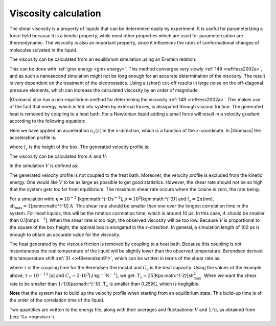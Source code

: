 Viscosity calculation
---------------------

The shear viscosity is a property of liquids that can be determined
easily by experiment. It is useful for parameterizing a force field
because it is a kinetic property, while most other properties which are
used for parameterization are thermodynamic. The viscosity is also an
important property, since it influences the rates of conformational
changes of molecules solvated in the liquid.

The viscosity can be calculated from an equilibrium simulation using an
Einstein relation:

.. math::  \eta = \frac{1}{2}\frac{V}{k_B T} \lim_{t \rightarrow \infty}
           \frac{\mbox{d}}{\mbox{d} t} \left\langle 
           \left( \int_{t_0}^{{t_0}+t} P_{xz}(t') \mbox{d} t' \right)^2
           \right\rangle_{t_0}
           :label: eqneinsteinrelation

This can be done with :ref:`gmx energy <gmx energy>`. This method converges
very slowly \ :ref:`149 <refHess2002a>`, and as such a nanosecond simulation might not
be long enough for an accurate determination of the viscosity. The
result is very dependent on the treatment of the electrostatics. Using a
(short) cut-off results in large noise on the off-diagonal pressure
elements, which can increase the calculated viscosity by an order of
magnitude.

|Gromacs| also has a non-equilibrium method for determining the
viscosity \ :ref:`149 <refHess2002a>`. This makes use of the fact that energy, which is
fed into system by external forces, is dissipated through viscous
friction. The generated heat is removed by coupling to a heat bath. For
a Newtonian liquid adding a small force will result in a velocity
gradient according to the following equation:

.. math:: a_x(z) + \frac{\eta}{\rho} \frac{\partial^2 v_x(z)}{\partial z^2} = 0
          :label: eqnviscositygradiant

Here we have applied an acceleration :math:`a_x(z)` in the
:math:`x`-direction, which is a function of the :math:`z`-coordinate. In
|Gromacs| the acceleration profile is:

.. math:: a_x(z) = A \cos\left(\frac{2\pi z}{l_z}\right)
          :label: eqnviscosityacceleration

where :math:`l_z` is the height of the box. The generated velocity
profile is:

.. math:: v_x(z) = V \cos\left(\frac{2\pi z}{l_z}\right)
          :label: eqnviscosityprofile1

.. math:: V = A \frac{\rho}{\eta}\left(\frac{l_z}{2\pi}\right)^2
          :label: eqnviscosityprofile2

The viscosity can be calculated from :math:`A` and :math:`V`:

.. math:: \eta = \frac{A}{V}\rho \left(\frac{l_z}{2\pi}\right)^2
          :label: eqnvisc

In the simulation :math:`V` is defined as:

.. math:: V = \frac{\displaystyle \sum_{i=1}^N m_i v_{i,x} 2 \cos\left(\frac{2\pi z}{l_z}\right)}
          {\displaystyle \sum_{i=1}^N m_i}
          :label: eqnsimulationviscosity

The generated velocity profile is not coupled to the heat bath.
Moreover, the velocity profile is excluded from the kinetic energy. One
would like :math:`V` to be as large as possible to get good statistics.
However, the shear rate should not be so high that the system gets too
far from equilibrium. The maximum shear rate occurs where the cosine is
zero, the rate being:

.. math:: \mbox{sh}_{\max} =  \max_z \left| \frac{\partial v_x(z)}{\partial z} \right|
          = A \frac{\rho}{\eta} \frac{l_z}{2\pi}
          :label: eqnshearrate

For a simulation with: :math:`\eta=10^{-3}`
[kgm:math:`^{-1}`\ s\ :math:`^{-1}`],
:math:`\rho=10^3`\ [kgm:math:`^{-3}`] and :math:`l_z=2\pi`\ [nm],
:math:`\mbox{sh}_{\max}=1`\ [psnm:math:`^{-1}`] :math:`A`. This shear
rate should be smaller than one over the longest correlation time in the
system. For most liquids, this will be the rotation correlation time,
which is around 10 ps. In this case, :math:`A` should be smaller than
0.1[nmps\ :math:`^{-2}`]. When the shear rate is too high, the observed
viscosity will be too low. Because :math:`V` is proportional to the
square of the box height, the optimal box is elongated in the
:math:`z`-direction. In general, a simulation length of 100 ps is enough
to obtain an accurate value for the viscosity.

The heat generated by the viscous friction is removed by coupling to a
heat bath. Because this coupling is not instantaneous the real
temperature of the liquid will be slightly lower than the observed
temperature. Berendsen derived this temperature
shift \ :ref:`31 <refBerendsen91>`, which can be written in terms of the
shear rate as:

.. math:: T_s = \frac{\eta\,\tau}{2 \rho\,C_v} \mbox{sh}_{\max}^2
          :label: eqnberendsentempshift

where :math:`\tau` is the coupling time for the Berendsen thermostat
and :math:`C_v` is the heat capacity. Using the values of the example
above, :math:`\tau=10^{-13}` [s] and :math:`C_v=2 \cdot 10^3`\ [J
kg\ :math:`^{-1}`\ K\ :math:`^{-1}`], we get:
:math:`T_s=25`\ [Kps:math:`^{-2}`]sh\ :math:`_{\max}^2`. When we want
the shear rate to be smaller than :math:`1/10`\ [ps:math:`^{-1}`],
:math:`T_s` is smaller than 0.25[K], which is negligible.

**Note** that the system has to build up the velocity profile when
starting from an equilibrium state. This build-up time is of the order
of the correlation time of the liquid.

Two quantities are written to the energy file, along with their averages
and fluctuations: :math:`V` and :math:`1/\eta`, as obtained from
(:eq:`%s <eqnvisc>`).

